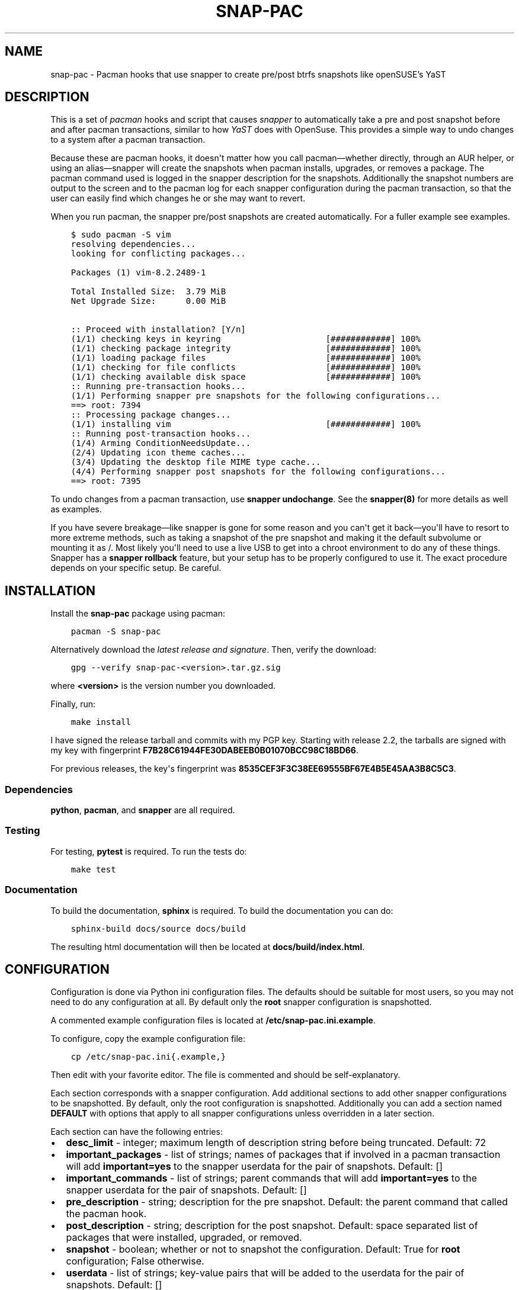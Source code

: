 .\" Man page generated from reStructuredText.
.
.TH "SNAP-PAC" "8" "Mar 28, 2021" "" "snap-pac"
.SH NAME
snap-pac \- Pacman hooks that use snapper to create pre/post btrfs snapshots like openSUSE's YaST
.
.nr rst2man-indent-level 0
.
.de1 rstReportMargin
\\$1 \\n[an-margin]
level \\n[rst2man-indent-level]
level margin: \\n[rst2man-indent\\n[rst2man-indent-level]]
-
\\n[rst2man-indent0]
\\n[rst2man-indent1]
\\n[rst2man-indent2]
..
.de1 INDENT
.\" .rstReportMargin pre:
. RS \\$1
. nr rst2man-indent\\n[rst2man-indent-level] \\n[an-margin]
. nr rst2man-indent-level +1
.\" .rstReportMargin post:
..
.de UNINDENT
. RE
.\" indent \\n[an-margin]
.\" old: \\n[rst2man-indent\\n[rst2man-indent-level]]
.nr rst2man-indent-level -1
.\" new: \\n[rst2man-indent\\n[rst2man-indent-level]]
.in \\n[rst2man-indent\\n[rst2man-indent-level]]u
..
.SH DESCRIPTION
.sp
This is a set of \fI\%pacman\fP hooks and script that causes
\fI\%snapper\fP to automatically take a pre and post snapshot before and
after pacman transactions, similar to how \fI\%YaST\fP does with
OpenSuse. This provides a simple way to undo changes to a system after a pacman
transaction.
.sp
Because these are pacman hooks, it doesn\(aqt matter how you call pacman—whether
directly, through an AUR helper, or using an alias—snapper will create the snapshots
when pacman installs, upgrades, or removes a package. The pacman command used is
logged in the snapper description for the snapshots. Additionally the snapshot numbers
are output to the screen and to the pacman log for each snapper configuration during the
pacman transaction, so that the user can easily find which changes he or she may want to
revert.
.sp
When you run pacman, the snapper pre/post snapshots are created automatically. For a fuller example see examples\&.
.INDENT 0.0
.INDENT 3.5
.sp
.nf
.ft C
$ sudo pacman \-S vim
resolving dependencies...
looking for conflicting packages...

Packages (1) vim\-8.2.2489\-1

Total Installed Size:  3.79 MiB
Net Upgrade Size:      0.00 MiB

:: Proceed with installation? [Y/n]
(1/1) checking keys in keyring                     [############] 100%
(1/1) checking package integrity                   [############] 100%
(1/1) loading package files                        [############] 100%
(1/1) checking for file conflicts                  [############] 100%
(1/1) checking available disk space                [############] 100%
:: Running pre\-transaction hooks...
(1/1) Performing snapper pre snapshots for the following configurations...
==> root: 7394
:: Processing package changes...
(1/1) installing vim                               [############] 100%
:: Running post\-transaction hooks...
(1/4) Arming ConditionNeedsUpdate...
(2/4) Updating icon theme caches...
(3/4) Updating the desktop file MIME type cache...
(4/4) Performing snapper post snapshots for the following configurations...
==> root: 7395
.ft P
.fi
.UNINDENT
.UNINDENT
.sp
To undo changes from a pacman transaction, use \fBsnapper undochange\fP\&. See the \fBsnapper(8)\fP
for more details as well as examples.
.sp
If you have severe breakage—like snapper is gone for some reason and you can\(aqt get it
back—you\(aqll have to resort to more extreme methods, such as taking a snapshot of the pre
snapshot and making it the default subvolume or mounting it as /. Most likely you\(aqll
need to use a live USB to get into a chroot environment to do any of these things.
Snapper has a \fBsnapper rollback\fP feature, but your setup has to be properly configured to
use it. The exact procedure depends on your specific setup. Be careful.
.SH INSTALLATION
.sp
Install the \fBsnap\-pac\fP package using pacman:
.INDENT 0.0
.INDENT 3.5
.sp
.nf
.ft C
pacman \-S snap\-pac
.ft P
.fi
.UNINDENT
.UNINDENT
.sp
Alternatively download the \fI\%latest release and signature\fP\&. Then, verify the download:
.INDENT 0.0
.INDENT 3.5
.sp
.nf
.ft C
gpg \-\-verify snap\-pac\-<version>.tar.gz.sig
.ft P
.fi
.UNINDENT
.UNINDENT
.sp
where \fB<version>\fP is the version number you downloaded.
.sp
Finally, run:
.INDENT 0.0
.INDENT 3.5
.sp
.nf
.ft C
make install
.ft P
.fi
.UNINDENT
.UNINDENT
.sp
I have signed the release tarball and commits with my PGP key. Starting with release
2.2, the tarballs are signed with my key with fingerprint
\fBF7B28C61944FE30DABEEB0B01070BCC98C18BD66\fP\&.
.sp
For previous releases, the key\(aqs fingerprint was
\fB8535CEF3F3C38EE69555BF67E4B5E45AA3B8C5C3\fP\&.
.SS Dependencies
.sp
\fBpython\fP, \fBpacman\fP, and \fBsnapper\fP are all required.
.SS Testing
.sp
For testing, \fBpytest\fP is required. To run the tests do:
.INDENT 0.0
.INDENT 3.5
.sp
.nf
.ft C
make test
.ft P
.fi
.UNINDENT
.UNINDENT
.SS Documentation
.sp
To build the documentation, \fBsphinx\fP is required. To build the documentation you can
do:
.INDENT 0.0
.INDENT 3.5
.sp
.nf
.ft C
sphinx\-build docs/source docs/build
.ft P
.fi
.UNINDENT
.UNINDENT
.sp
The resulting html documentation will then be located at \fBdocs/build/index.html\fP\&.
.SH CONFIGURATION
.sp
Configuration  is  done  via  Python  ini  configuration files. The defaults
should be suitable for most users, so you may not need to do any configuration at all.
By default only the \fBroot\fP snapper configuration is snapshotted.
.sp
A commented example configuration files is located at \fB/etc/snap\-pac.ini.example\fP\&.
.sp
To configure, copy the example configuration file:
.INDENT 0.0
.INDENT 3.5
.sp
.nf
.ft C
cp /etc/snap\-pac.ini{.example,}
.ft P
.fi
.UNINDENT
.UNINDENT
.sp
Then edit with your favorite editor. The file is commented and should be
self\-explanatory.
.sp
Each section corresponds with a snapper configuration. Add additional sections to add
other snapper configurations to be snapshotted. By default, only the root configuration
is snapshotted. Additionally you can add a section named \fBDEFAULT\fP with options that
apply to all snapper configurations unless overridden in a later section.
.sp
Each section can have the following entries:
.INDENT 0.0
.IP \(bu 2
\fBdesc_limit\fP \- integer; maximum length of description string before being truncated.
Default: 72
.IP \(bu 2
\fBimportant_packages\fP \- list of strings; names of packages that if involved in a pacman
transaction will add \fBimportant=yes\fP to the snapper userdata for the pair of
snapshots. Default: []
.IP \(bu 2
\fBimportant_commands\fP \- list of strings; parent commands that will add
\fBimportant=yes\fP to the snapper userdata for the pair of snapshots. Default: []
.IP \(bu 2
\fBpre_description\fP \- string; description for the pre snapshot. Default: the parent
command that called the pacman hook.
.IP \(bu 2
\fBpost_description\fP \- string; description for the post snapshot. Default: space
separated list of packages that were installed, upgraded, or removed.
.IP \(bu 2
\fBsnapshot\fP \- boolean; whether or not to snapshot the configuration. Default: True for
\fBroot\fP configuration; False otherwise.
.IP \(bu 2
\fBuserdata\fP \- list of strings; key\-value pairs that will be added to the userdata for
the pair of snapshots. Default: []
.UNINDENT
.SS Examples
.sp
Turn off snapshots for \fBroot\fP configuration and turn on for \fBhome\fP configuration:
.INDENT 0.0
.INDENT 3.5
.sp
.nf
.ft C
[root]
snapshot = False

[home]
snapshot = True
.ft P
.fi
.UNINDENT
.UNINDENT
.sp
Set the snapper to add the userdata \fBimportant=yes\fP for every snapshot in the \fBroot\fP
configuration when a system upgrade is performed:
.INDENT 0.0
.INDENT 3.5
.sp
.nf
.ft C
[root]
important_commands = ["pacman \-Syu"]
.ft P
.fi
.UNINDENT
.UNINDENT
.sp
Set the snapper to add the userdata \fBimportant=yes\fP for every snapshot in the \fBroot\fP
configuration when a pacman transaction handles the packages \fBlinux\fP and \fBlinux\-lts\fP:
.INDENT 0.0
.INDENT 3.5
.sp
.nf
.ft C
[root]
important_packages = ["linux", "linux\-lts"]
.ft P
.fi
.UNINDENT
.UNINDENT
.sp
Here\(aqs a fuller example, with several options set for different configurations. In this
case the \fBroot\fP configuration snapshot will have \fBimportant=yes\fP when \fBlinux\fP and
\fBlinux\-lts\fP packages are part of the transaction. Additionally when full system
upgrades are performed \fBroot\fP snapshots will be marked \fBimportant=yes\fP\&. Note that
you don\(aqt have to add \fBsnapshot = True\fP for the \fBroot\fP configuration since that is
the default.
.sp
This file also turns one snapshots for the \fBhome\fP snapper configuration and adds the
userdata \fBrequestid=42,user=arthur\fP to all snapshots for that configuration.
Additionally he post snapshot description is overridden.
.INDENT 0.0
.INDENT 3.5
.sp
.nf
.ft C
[root]
important_packages = ["linux", "linux\-lts"]
important_commands = ["pacman \-Syu"]

[home]
snapshot = True
userdata = ["requestid=42", "user=arthur"]
post_description = "pacman transaction post snapshot"
.ft P
.fi
.UNINDENT
.UNINDENT
.SH ENVIRONMENT VARIABLES
.sp
To temporarily prevent snapshots from being performed for a single pacman
command, set the environment variable \fBSNAP_PAC_SKIP\fP\&. For example:
.INDENT 0.0
.INDENT 3.5
.sp
.nf
.ft C
sudo SNAP_PAC_SKIP=y pacman \-Syu
.ft P
.fi
.UNINDENT
.UNINDENT
.SH EXAMPLE
.sp
Here is an example of how the snapshots are created and how to rollback and pacman
transaction. Here the nano package is installed:
.INDENT 0.0
.INDENT 3.5
.sp
.nf
.ft C
pacman \-S nano
.ft P
.fi
.UNINDENT
.UNINDENT
.INDENT 0.0
.INDENT 3.5
.sp
.nf
.ft C
resolving dependencies...
looking for conflicting packages...

Packages (1) nano\-2.5.3\-1

Total Installed Size:  2.14 MiB

:: Proceed with installation? [Y/n] Y
(1/1) checking keys in keyring                               [######################################] 100%
(1/1) checking package integrity                             [######################################] 100%
(1/1) loading package files                                  [######################################] 100%
(1/1) checking for file conflicts                            [######################################] 100%
(1/1) checking available disk space                          [######################################] 100%
:: Running pre\-transaction hooks...
(1/1) Performing snapper pre snapshots for the following configurations...
=> root: 1033
:: Processing package changes...
(1/1) installing nano                                        [######################################] 100%
:: Running post\-transaction hooks...
(1/1) Performing snapper post snapshots for the following configurations...
=> root: 1034
.ft P
.fi
.UNINDENT
.UNINDENT
.sp
The snapper snapshot number is given for each snapper configuration that is used. This
is also logged in pacman\(aqs log.
.sp
Here are the snapshots created before and after the pacman transaction:
.INDENT 0.0
.INDENT 3.5
.sp
.nf
.ft C
snapper \-c root list \-t pre\-post | tail \-n 1
.ft P
.fi
.UNINDENT
.UNINDENT
.INDENT 0.0
.INDENT 3.5
.sp
.nf
.ft C
1033  | 1034   | Fri 22 Apr 2016 01:54:13 PM CDT | Fri 22 Apr 2016 01:54:14 PM CDT | pacman \-S nano      |
.ft P
.fi
.UNINDENT
.UNINDENT
.sp
Here is what changed during the transaction:
.INDENT 0.0
.INDENT 3.5
.sp
.nf
.ft C
snapper \-c root status 1033..1034
.ft P
.fi
.UNINDENT
.UNINDENT
.INDENT 0.0
.INDENT 3.5
.sp
.nf
.ft C
+..... /etc/nanorc
c..... /etc/snapper/.snap\-pac\-pre
+..... /usr/bin/nano
+..... /usr/bin/rnano
+..... /usr/share/doc/nano
+..... /usr/share/doc/nano/faq.html
+..... /usr/share/doc/nano/fr
+..... /usr/share/doc/nano/fr/nano.1.html
+..... /usr/share/doc/nano/fr/nanorc.5.html
+..... /usr/share/doc/nano/fr/rnano.1.html
.ft P
.fi
.UNINDENT
.UNINDENT
.sp
The above output is truncated, but it continues. See \fBsnapper(8)\fP to for what each
symbol means. You can also do \fBsnapper diff\fP in the same way.
.sp
Then, to undo the pacman transaction:
.INDENT 0.0
.INDENT 3.5
.sp
.nf
.ft C
snapper \-c root undochange 1033..1034
.ft P
.fi
.UNINDENT
.UNINDENT
.INDENT 0.0
.INDENT 3.5
.sp
.nf
.ft C
create:0 modify:3 delete:100
.ft P
.fi
.UNINDENT
.UNINDENT
.sp
Now nano is no longer installed, along with all the files it changed:
.INDENT 0.0
.INDENT 3.5
.sp
.nf
.ft C
pacman \-Qi nano
.ft P
.fi
.UNINDENT
.UNINDENT
.INDENT 0.0
.INDENT 3.5
.sp
.nf
.ft C
error: package \(aqnano\(aq was not found
.ft P
.fi
.UNINDENT
.UNINDENT
.SH TROUBLESHOOTING
.sp
\fBsnap\-pac is only taking snapshots of the root configuration.\fP
.sp
That\(aqs the default behavior. See configuration\&.
.sp
\fBNo snapshots are being taken when I run pacman.\fP
.sp
No snapper configurations are set up for snap\-pac\(aqs pacman hooks. By default snap\-pac
will take snapshots for the root configuration and any other configuration which has
SNAPSHOT set to yes in its configuration file. See configuration\&.
.sp
\fBAfter restoring snapshot from snap\-pac, the pacman database is locked.\fP
.sp
The pre/post snaphots are taken while pacman is running, so this is expected.  Follow
the instructions pacman gives you (\fIe.g.\fP, removing the lock file). You can add the
database lock file to a snapper filter so that snapper  won\(aqt consider it when
performing snapper diff, snapper status, snapper undochange, etc. See the Filters
section in \fBsnapper(8)\fP for more information.
.SH FAQ
.sp
\fBDoes snap\-pac backup non\-btrfs /boot partitions?\fP
.sp
No, but you can add a hook that does it for you. It would be something like the following:
.INDENT 0.0
.INDENT 3.5
.sp
.nf
.ft C
[Trigger]
Operation = Upgrade
Operation = Install
Operation = Remove
Type = Package
Target = linux

[Action]
Description = Backing up /boot...
When = PreTransaction
Exec = /usr/bin/rsync \-avzq \-\-delete /boot /.bootbackup
.ft P
.fi
.UNINDENT
.UNINDENT
.sp
\fBHow do I link old kernel modules automatically when the kernel is upgraded?\fP
.sp
This behavior is no longer a part of this package. Use a pacman hook like the following:
.INDENT 0.0
.INDENT 3.5
.sp
.nf
.ft C
[Trigger]
Operation = Upgrade
Operation = Install
Operation = Remove
Type = Package
Target = linux

[Action]
Description = Symlinking old kernel modules...
When = PostTransaction
Exec = /usr/bin/bash \-c "find /usr/lib/modules \-xtype l \-delete; ln \-sv /.snapshots/$(snapper \-c root list | awk \(aqEND{print $1}\(aq)/snapshot/usr/lib/modules/$(uname \-r) /usr/lib/modules/"
.ft P
.fi
.UNINDENT
.UNINDENT
.SH AUTHOR
Wes Barnett
.SH COPYRIGHT
2021, Wes Barnett, PhD
.\" Generated by docutils manpage writer.
.
